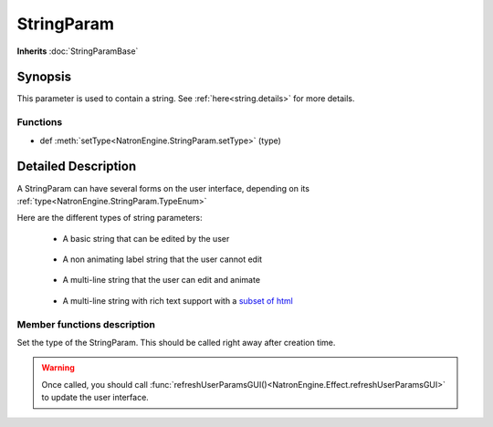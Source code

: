 .. module:: NatronEngine
.. _StringParam:

StringParam
***********

**Inherits** :doc:`StringParamBase`

Synopsis
--------

This parameter is used to contain a string.
See :ref:`here<string.details>` for more details.

Functions
^^^^^^^^^

*    def :meth:`setType<NatronEngine.StringParam.setType>` (type)


.. string.details:

Detailed Description
--------------------

A StringParam can have several forms on the user interface, depending on its
:ref:`type<NatronEngine.StringParam.TypeEnum>`

Here are the different types of string parameters:

    * A basic string that can be edited by the user
    .. figure:: stringParam.png
        :width: 400px
        :align: center

    * A non animating label string that the user cannot edit
    .. figure:: stringLabel.png
        :width: 400px
        :align: center

    * A multi-line string that the user can edit and animate
    .. figure:: multiLineString.png
        :width: 400px
        :align: center

    * A multi-line string with rich text support with a `subset of html <https://qt-project.org/doc/qt-4.8/richtext-html-subset.html>`_
    .. figure:: multiLineRichTextParam.png
        :width: 400px
        :align: center



Member functions description
^^^^^^^^^^^^^^^^^^^^^^^^^^^^

.. method:: NatronEngine.StringParam.setType(type)


    :param type: :attr:`NatronEngine.StringParam.TypeEnum`

Set the type of the StringParam. This should be called right away after creation
time.

.. warning::

    Once called, you should call :func:`refreshUserParamsGUI()<NatronEngine.Effect.refreshUserParamsGUI>`
    to update the user interface.







